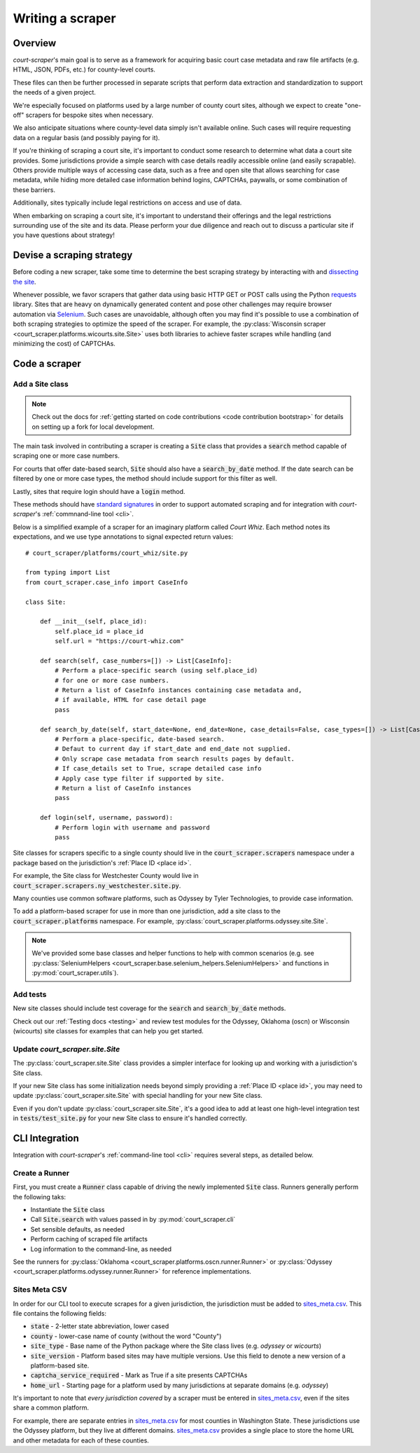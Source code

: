 .. _writing a scraper:

Writing a scraper
=================

Overview
--------

*court-scraper*'s main goal is to serve as a framework for acquiring basic
court case metadata and raw file artifacts (e.g. HTML, JSON, PDFs, etc.) for county-level
courts.

These files can then be further processed in separate scripts that perform data extraction and standardization to
support the needs of a given project.

We're especially focused on platforms used by a large number of county court sites,
although we expect to create "one-off" scrapers for bespoke sites when necessary.

We also anticipate situations where county-level data simply isn't available online.
Such cases will require requesting data on a regular basis (and possibly paying for it).

If you're thinking of scraping a court site, it's important to conduct some research to determine what
data a court site provides. Some jurisdictions provide a simple search with case details readily accessible
online (and easily scrapable). Others provide multiple ways of accessing case data, such as a free and open
site that allows searching for case metadata, while hiding more detailed case information behind logins, CAPTCHAs,
paywalls, or some combination of these barriers.

Additionally, sites typically include legal restrictions on access and use of data.

When embarking on scraping a court site, it's important to understand their offerings and
the legal restrictions surrounding use of the site and its data. Please perform your due diligence
and reach out to discuss a particular site if you have questions about strategy!

Devise a scraping strategy
---------------------------

Before coding a new scraper, take some time to determine the best scraping strategy by interacting
with and `dissecting the site <https://github.com/stanfordjournalism/stanford-progj-2021/blob/main/docs/web_scraping/101.md>`_.

Whenever possible, we favor scrapers that gather data using basic HTTP GET or POST calls using
the Python requests_ library. Sites that are heavy on dynamically generated content and pose other
challenges may require browser automation via Selenium_. Such cases are unavoidable, although
often you may find it's possible to use a combination of both scraping strategies to optimize
the speed of the scraper. For example, the :py:class:`Wisconsin scraper <court_scraper.platforms.wicourts.site.Site>`
uses both libraries to achieve faster scrapes while handling (and minimizing the cost) of CAPTCHAs.

.. _requests: https://docs.python-requests.org/en/master/index.html
.. _Selenium: https://selenium-python.readthedocs.io/

Code a scraper
---------------

Add a Site class
~~~~~~~~~~~~~~~~

.. note:: Check out the docs for :ref:`getting started on code contributions <code contribution bootstrap>`
  for details on setting up a fork for local development.

The main task involved in contributing a scraper is creating a :code:`Site` class that
provides a :code:`search` method capable of scraping one or more case numbers.

For courts that offer date-based search, :code:`Site` should also have a :code:`search_by_date` method.
If the date search can be filtered by one or more case types, the method should include support for this
filter as well.

Lastly, sites that require login should have a :code:`login` method.

These methods should have `standard signatures <https://en.wikipedia.org/wiki/Type_signature#Method_signature>`_
in order to support automated scraping and for integration with *court-scraper*'s :ref:`commnand-line tool <cli>`.

Below is a simplified example of a scraper for an imaginary platform called *Court Whiz*. Each
method notes its expectations, and we use type annotations to signal expected return values::

    # court_scraper/platforms/court_whiz/site.py

    from typing import List
    from court_scraper.case_info import CaseInfo

    class Site:

        def __init__(self, place_id):
            self.place_id = place_id
            self.url = "https://court-whiz.com"

        def search(self, case_numbers=[]) -> List[CaseInfo]:
            # Perform a place-specific search (using self.place_id)
            # for one or more case numbers.
            # Return a list of CaseInfo instances containing case metadata and,
            # if available, HTML for case detail page
            pass

        def search_by_date(self, start_date=None, end_date=None, case_details=False, case_types=[]) -> List[CaseInfo]:
            # Perform a place-specific, date-based search.
            # Defaut to current day if start_date and end_date not supplied.
            # Only scrape case metadata from search results pages by default.
            # If case_details set to True, scrape detailed case info
            # Apply case type filter if supported by site.
            # Return a list of CaseInfo instances
            pass

        def login(self, username, password):
            # Perform login with username and password
            pass


Site classes for scrapers specific to a single county should live in
the :code:`court_scraper.scrapers` namespace under a package based on the jurisdiction's
:ref:`Place ID <place id>`.

For example, the Site class for Westchester County would live in :code:`court_scraper.scrapers.ny_westchester.site.py`.

Many counties use common software platforms, such as Odyssey by Tyler Technologies, to provide case information.

To add a platform-based scraper for use in more than one jurisdiction, add a site class to the :code:`court_scraper.platforms` namespace.
For example, :py:class:`court_scraper.platforms.odyssey.site.Site`.

.. note:: We've provided some base classes and helper functions to help with common
   scenarios (e.g. see :py:class:`SeleniumHelpers <court_scraper.base.selenium_helpers.SeleniumHelpers>` and functions
   in :py:mod:`court_scraper.utils`).

Add tests
~~~~~~~~~

New site classes should include test coverage for the :code:`search` and :code:`search_by_date` methods.

Check out our :ref:`Testing docs <testing>` and review test modules for the Odyssey, Oklahoma (oscn) or Wisconsin (wicourts)
site classes for examples that can help you get started.

Update *court_scraper.site.Site*
~~~~~~~~~~~~~~~~~~~~~~~~~~~~~~~~~

The :py:class:`court_scraper.site.Site` class provides a simpler interface for looking up and working
with a jurisdiction's Site class.

If your new Site class has some initialization needs beyond simply providing a :ref:`Place ID <place id>`,
you may need to update :py:class:`court_scraper.site.Site` with special handling for your new Site class.

Even if you don't update :py:class:`court_scraper.site.Site`, it's a good idea to add at least one
high-level integration test in :code:`tests/test_site.py` for your new Site class to ensure it's
handled correctly.

CLI Integration
---------------

Integration with *court-scraper*'s :ref:`command-line tool <cli>` requires several steps, as detailed
below.

Create a Runner
~~~~~~~~~~~~~~~~

First, you must create a :code:`Runner` class capable of driving the newly implemented :code:`Site`
class. Runners generally perform the following taks:

- Instantiate the :code:`Site` class
- Call :code:`Site.search` with values passed in by :py:mod:`court_scraper.cli`
- Set sensible defaults, as needed
- Perform caching of scraped file artifacts
- Log information to the command-line, as needed

See the runners for :py:class:`Oklahoma <court_scraper.platforms.oscn.runner.Runner>`
or :py:class:`Odyssey <court_scraper.platforms.odyssey.runner.Runner>` for reference implementations.


Sites Meta CSV
~~~~~~~~~~~~~~~

In order for our CLI tool to execute scrapes for a given jurisdiction, the jurisdiction
must be added to `sites_meta.csv`_. This file contains the following fields:

- :code:`state` - 2-letter state abbreviation, lower cased
- :code:`county` - lower-case name of county (without the word "County")
- :code:`site_type` - Base name of the Python package where the Site class lives (e.g. `odyssey` or `wicourts`)
- :code:`site_version` - Platform based sites may have multiple versions. Use this field to denote a new version of a platform-based site.
- :code:`captcha_service_required` - Mark as True if a site presents CAPTCHAs
- :code:`home_url` - Starting page for a platform used by many jurisdictions at separate domains (e.g. `odyssey`)


It's important to note that *every jurisdiction covered* by a scraper
must be entered in `sites_meta.csv`_, even if the sites share a common
platform.

For example, there are separate entries in `sites_meta.csv`_ for most counties in Washington State. These
jurisdictions use the Odyssey platform, but they live at different domains. `sites_meta.csv`_ provides a single
place to store the home URL and other metadata for each of these counties.


.. _sites_meta.csv: https://github.com/biglocalnews/court-scraper/blob/master/court_scraper/data/sites_meta.csv
